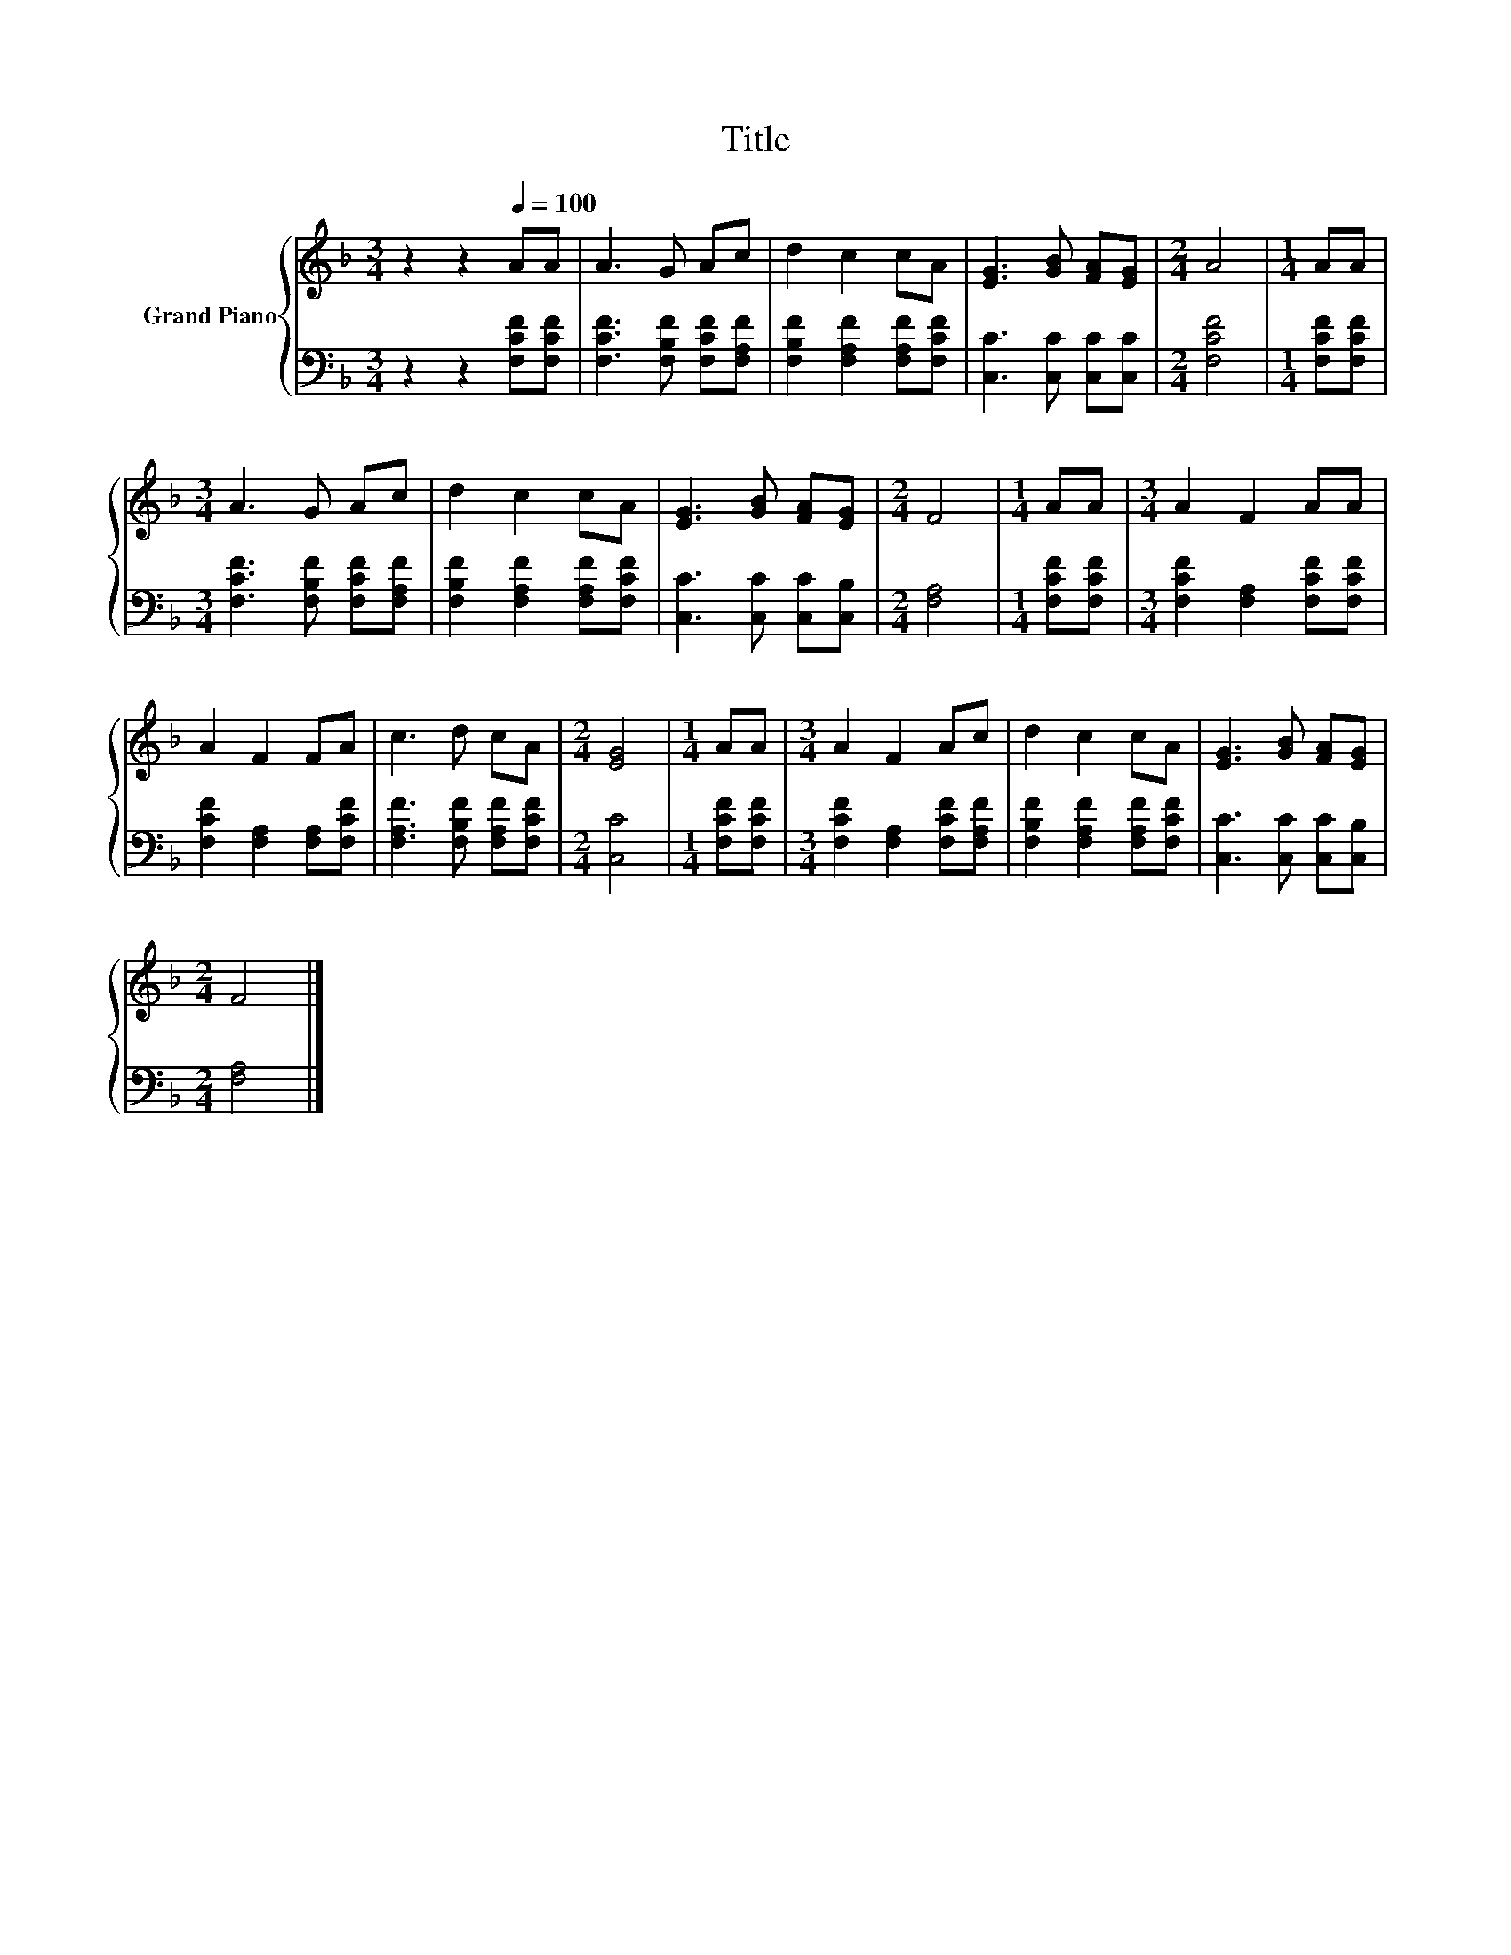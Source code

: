 X:1
T:Title
%%score { 1 | 2 }
L:1/8
M:3/4
K:F
V:1 treble nm="Grand Piano"
V:2 bass 
V:1
 z2 z2[Q:1/4=100] AA | A3 G Ac | d2 c2 cA | [EG]3 [GB] [FA][EG] |[M:2/4] A4 |[M:1/4] AA | %6
[M:3/4] A3 G Ac | d2 c2 cA | [EG]3 [GB] [FA][EG] |[M:2/4] F4 |[M:1/4] AA |[M:3/4] A2 F2 AA | %12
 A2 F2 FA | c3 d cA |[M:2/4] [EG]4 |[M:1/4] AA |[M:3/4] A2 F2 Ac | d2 c2 cA | [EG]3 [GB] [FA][EG] | %19
[M:2/4] F4 |] %20
V:2
 z2 z2 [F,CF][F,CF] | [F,CF]3 [F,B,F] [F,CF][F,A,F] | [F,B,F]2 [F,A,F]2 [F,A,F][F,CF] | %3
 [C,C]3 [C,C] [C,C][C,C] |[M:2/4] [F,CF]4 |[M:1/4] [F,CF][F,CF] | %6
[M:3/4] [F,CF]3 [F,B,F] [F,CF][F,A,F] | [F,B,F]2 [F,A,F]2 [F,A,F][F,CF] | %8
 [C,C]3 [C,C] [C,C][C,B,] |[M:2/4] [F,A,]4 |[M:1/4] [F,CF][F,CF] | %11
[M:3/4] [F,CF]2 [F,A,]2 [F,CF][F,CF] | [F,CF]2 [F,A,]2 [F,A,][F,CF] | %13
 [F,A,F]3 [F,B,F] [F,A,F][F,CF] |[M:2/4] [C,C]4 |[M:1/4] [F,CF][F,CF] | %16
[M:3/4] [F,CF]2 [F,A,]2 [F,CF][F,A,F] | [F,B,F]2 [F,A,F]2 [F,A,F][F,CF] | %18
 [C,C]3 [C,C] [C,C][C,B,] |[M:2/4] [F,A,]4 |] %20


